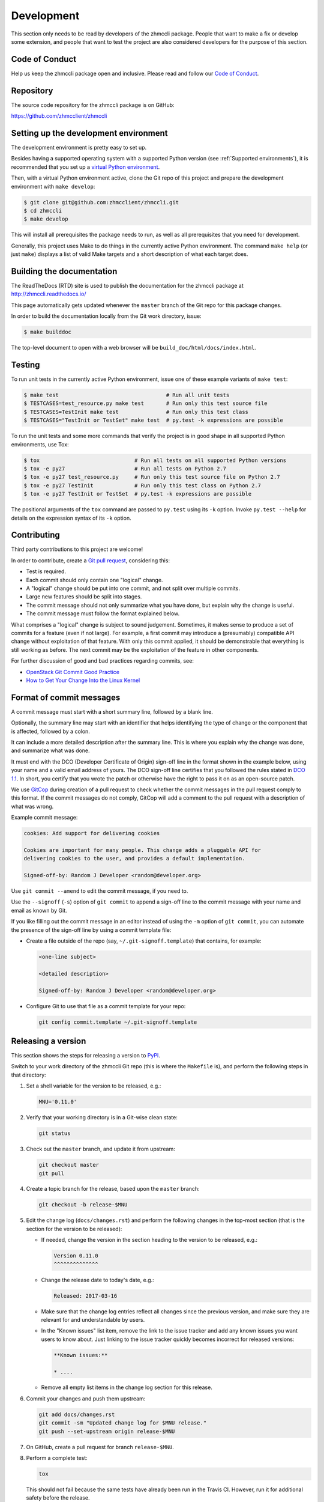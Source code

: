 .. Copyright 2016-2019 IBM Corp. All Rights Reserved.
..
.. Licensed under the Apache License, Version 2.0 (the "License");
.. you may not use this file except in compliance with the License.
.. You may obtain a copy of the License at
..
..    http://www.apache.org/licenses/LICENSE-2.0
..
.. Unless required by applicable law or agreed to in writing, software
.. distributed under the License is distributed on an "AS IS" BASIS,
.. WITHOUT WARRANTIES OR CONDITIONS OF ANY KIND, either express or implied.
.. See the License for the specific language governing permissions and
.. limitations under the License.
..

.. _`Development`:

Development
===========

This section only needs to be read by developers of the zhmccli package.
People that want to make a fix or develop some extension, and people that
want to test the project are also considered developers for the purpose of
this section.


.. _`Code of Conduct Section`:

Code of Conduct
---------------

Help us keep the zhmccli package open and inclusive. Please read and follow our
`Code of Conduct`_.

.. _Code of Conduct: https://github.com/zhmcclient/zhmccli/blob/master/CODE_OF_CONDUCT.md


.. _`Repository`:

Repository
----------

The source code repository for the zhmccli package is on GitHub:

https://github.com/zhmcclient/zhmccli


.. _`Setting up the development environment`:

Setting up the development environment
--------------------------------------

The development environment is pretty easy to set up.

Besides having a supported operating system with a supported Python version
(see :ref:`Supported environments`), it is recommended that you set up a
`virtual Python environment`_.

.. _virtual Python environment: http://docs.python-guide.org/en/latest/dev/virtualenvs/

Then, with a virtual Python environment active, clone the Git repo of this
project and prepare the development environment with ``make develop``:

.. code-block:: text

    $ git clone git@github.com:zhmcclient/zhmccli.git
    $ cd zhmccli
    $ make develop

This will install all prerequisites the package needs to run, as well as all
prerequisites that you need for development.

Generally, this project uses Make to do things in the currently active
Python environment. The command ``make help`` (or just ``make``) displays a
list of valid Make targets and a short description of what each target does.


.. _`Building the documentation`:

Building the documentation
--------------------------

The ReadTheDocs (RTD) site is used to publish the documentation for the
zhmccli package at http://zhmccli.readthedocs.io/

This page automatically gets updated whenever the ``master`` branch of the
Git repo for this package changes.

In order to build the documentation locally from the Git work directory, issue:

.. code-block:: text

    $ make builddoc

The top-level document to open with a web browser will be
``build_doc/html/docs/index.html``.


.. _`Testing`:

Testing
-------

To run unit tests in the currently active Python environment, issue one of
these example variants of ``make test``:

.. code-block:: text

    $ make test                                  # Run all unit tests
    $ TESTCASES=test_resource.py make test       # Run only this test source file
    $ TESTCASES=TestInit make test               # Run only this test class
    $ TESTCASES="TestInit or TestSet" make test  # py.test -k expressions are possible

To run the unit tests and some more commands that verify the project is in good
shape in all supported Python environments, use Tox:

.. code-block:: text

    $ tox                              # Run all tests on all supported Python versions
    $ tox -e py27                      # Run all tests on Python 2.7
    $ tox -e py27 test_resource.py     # Run only this test source file on Python 2.7
    $ tox -e py27 TestInit             # Run only this test class on Python 2.7
    $ tox -e py27 TestInit or TestSet  # py.test -k expressions are possible

The positional arguments of the ``tox`` command are passed to ``py.test`` using
its ``-k`` option. Invoke ``py.test --help`` for details on the expression
syntax of its ``-k`` option.


.. _`Contributing`:

Contributing
------------

Third party contributions to this project are welcome!

In order to contribute, create a `Git pull request`_, considering this:

.. _Git pull request: https://help.github.com/articles/using-pull-requests/

* Test is required.
* Each commit should only contain one "logical" change.
* A "logical" change should be put into one commit, and not split over multiple
  commits.
* Large new features should be split into stages.
* The commit message should not only summarize what you have done, but explain
  why the change is useful.
* The commit message must follow the format explained below.

What comprises a "logical" change is subject to sound judgement. Sometimes, it
makes sense to produce a set of commits for a feature (even if not large).
For example, a first commit may introduce a (presumably) compatible API change
without exploitation of that feature. With only this commit applied, it should
be demonstrable that everything is still working as before. The next commit may
be the exploitation of the feature in other components.

For further discussion of good and bad practices regarding commits, see:

* `OpenStack Git Commit Good Practice`_
* `How to Get Your Change Into the Linux Kernel`_

.. _OpenStack Git Commit Good Practice: https://wiki.openstack.org/wiki/GitCommitMessages
.. _How to Get Your Change Into the Linux Kernel: https://www.kernel.org/doc/Documentation/process/submitting-patches.rst


.. _`Format of commit messages`:

Format of commit messages
-------------------------

A commit message must start with a short summary line, followed by a blank
line.

Optionally, the summary line may start with an identifier that helps
identifying the type of change or the component that is affected, followed by
a colon.

It can include a more detailed description after the summary line. This is
where you explain why the change was done, and summarize what was done.

It must end with the DCO (Developer Certificate of Origin) sign-off line in the
format shown in the example below, using your name and a valid email address of
yours. The DCO sign-off line certifies that you followed the rules stated in
`DCO 1.1`_. In short, you certify that you wrote the patch or otherwise have
the right to pass it on as an open-source patch.

.. _DCO 1.1: https://raw.githubusercontent.com/zhmcclient/zhmccli/master/DCO1.1.txt

We use `GitCop`_ during creation of a pull request to check whether the commit
messages in the pull request comply to this format.
If the commit messages do not comply, GitCop will add a comment to the pull
request with a description of what was wrong.

.. _GitCop: http://gitcop.com/

Example commit message:

.. code-block:: text

    cookies: Add support for delivering cookies

    Cookies are important for many people. This change adds a pluggable API for
    delivering cookies to the user, and provides a default implementation.

    Signed-off-by: Random J Developer <random@developer.org>

Use ``git commit --amend`` to edit the commit message, if you need to.

Use the ``--signoff`` (``-s``) option of ``git commit`` to append a sign-off
line to the commit message with your name and email as known by Git.

If you like filling out the commit message in an editor instead of using
the ``-m`` option of ``git commit``, you can automate the presence of the
sign-off line by using a commit template file:

* Create a file outside of the repo (say, ``~/.git-signoff.template``)
  that contains, for example:

  .. code-block:: text

      <one-line subject>

      <detailed description>

      Signed-off-by: Random J Developer <random@developer.org>

* Configure Git to use that file as a commit template for your repo:

  .. code-block:: text

      git config commit.template ~/.git-signoff.template


.. _`Releasing a version`:

Releasing a version
-------------------

This section shows the steps for releasing a version to `PyPI
<https://pypi.python.org/>`_.

Switch to your work directory of the zhmccli Git repo (this is where
the ``Makefile`` is), and perform the following steps in that directory:

1.  Set a shell variable for the version to be released, e.g.:

    .. code-block:: text

        MNU='0.11.0'

2.  Verify that your working directory is in a Git-wise clean state:

    .. code-block:: text

        git status

3.  Check out the ``master`` branch, and update it from upstream:

    .. code-block:: text

        git checkout master
        git pull

4.  Create a topic branch for the release, based upon the ``master`` branch:

    .. code-block:: text

        git checkout -b release-$MNU

5.  Edit the change log (``docs/changes.rst``) and perform the following
    changes in the top-most section (that is the section for the version to be
    released):

    * If needed, change the version in the section heading to the version to be
      released, e.g.:

      .. code-block:: text

          Version 0.11.0
          ^^^^^^^^^^^^^^

    * Change the release date to today's date, e.g.:

      .. code-block:: text

          Released: 2017-03-16

    * Make sure that the change log entries reflect all changes since the
      previous version, and make sure they are relevant for and
      understandable by users.

    * In the "Known issues" list item, remove the link to the issue tracker
      and add any known issues you want users to know about. Just linking
      to the issue tracker quickly becomes incorrect for released versions:

      .. code-block:: text

          **Known issues:**

          * ....

    * Remove all empty list items in the change log section for this release.

6.  Commit your changes and push them upstream:

    .. code-block:: text

        git add docs/changes.rst
        git commit -sm "Updated change log for $MNU release."
        git push --set-upstream origin release-$MNU

7.  On GitHub, create a pull request for branch ``release-$MNU``.

8.  Perform a complete test:

    .. code-block:: text

        tox

    This should not fail because the same tests have already been run in the
    Travis CI. However, run it for additional safety before the release.

    * If this test fails, fix any issues until the test succeeds. Commit the
      changes and push them upstream:

      .. code-block:: text

          git add <changed-files>
          git commit -sm "<change description with details>"
          git push

      Wait for the automatic tests to show success for this change.

9.  Once the CI tests on GitHub are complete, merge the pull request.

10. Update your local ``master`` branch:

    .. code-block:: text

        git checkout master
        git pull

11. Tag the ``master`` branch with the release label and push the tag
    upstream:

    .. code-block:: text

        git tag $MNU
        git push --tags

12. On GitHub, edit the new tag, and create a release description on it. This
    will cause it to appear in the Release tab.

    You can see the tags in GitHub via Code -> Releases -> Tags.

13. Upload the package to PyPI:

    .. code-block:: text

        make upload

    This will show the package version and will ask for confirmation.

    **Attention!!** This only works once for each version. You cannot
    release the same version twice to PyPI.

14. Verify that the released version is shown on PyPI:

    https://pypi.python.org/pypi/zhmccli/

15. Verify that RTD shows the released version as its stable version:

    https://zhmccli.readthedocs.io/en/stable/intro.html#versioning

    Note: RTD builds the documentation automatically, but it may take a few
    minutes to do so.

16. On GitHub, close milestone ``M.N.U``.


.. _`Starting a new version`:

Starting a new version
----------------------

This section shows the steps for starting development of a new version.

These steps may be performed right after the steps for
:ref:`releasing a version`, or independently.

This description works for releases that are direct successors of the previous
release. It does not cover starting a new version that is a fix release to a
version that was released earlier.

Switch to your work directory of the zhmccli Git repo (this is where
the ``Makefile`` is), and perform the following steps in that directory:

1.  Set a shell variable for the new version to be started:

    .. code-block:: text

        MNU='0.12.0'

2.  Verify that your working directory is in a git-wise clean state:

    .. code-block:: text

        git status

3.  Check out the ``master`` branch, and update it from upstream:

    .. code-block:: text

        git checkout master
        git pull

4.  Create a topic branch for the release, based upon the ``master`` branch:

    .. code-block:: text

        git checkout -b start-$MNU

5.  Edit the change log (``docs/changes.rst``) and insert the following section
    before the top-most section (which is the section about the latest released
    version):

    .. code-block:: text

        Version 0.12.0
        ^^^^^^^^^^^^^^

        Released: not yet

        **Incompatible changes:**

        **Deprecations:**

        **Bug fixes:**

        **Enhancements:**

        **Known issues:**

        * See `list of open issues`_.

        .. _`list of open issues`: https://github.com/zhmcclient/zhmccli/issues

6.  Commit your changes and push them upstream:

    .. code-block:: text

        git add docs/changes.rst
        git commit -sm "Started $MNU release."
        git push --set-upstream origin start-$MNU

7.  On GitHub, create a pull request for branch ``start-$MNU``.

8.  On GitHub, create a new milestone for development of the next release,
    e.g. ``M.N.U``.

    You can create a milestone in GitHub via Issues -> Milestones -> New
    Milestone.

9.  On GitHub, go through all open issues and pull requests that still have
    milestones for previous releases set, and either set them to the new
    milestone, or to have no milestone.

10. Once the CI tests on GitHub are complete, merge the pull request.

11. Update your local ``master`` branch:

    .. code-block:: text

        git checkout master
        git pull
